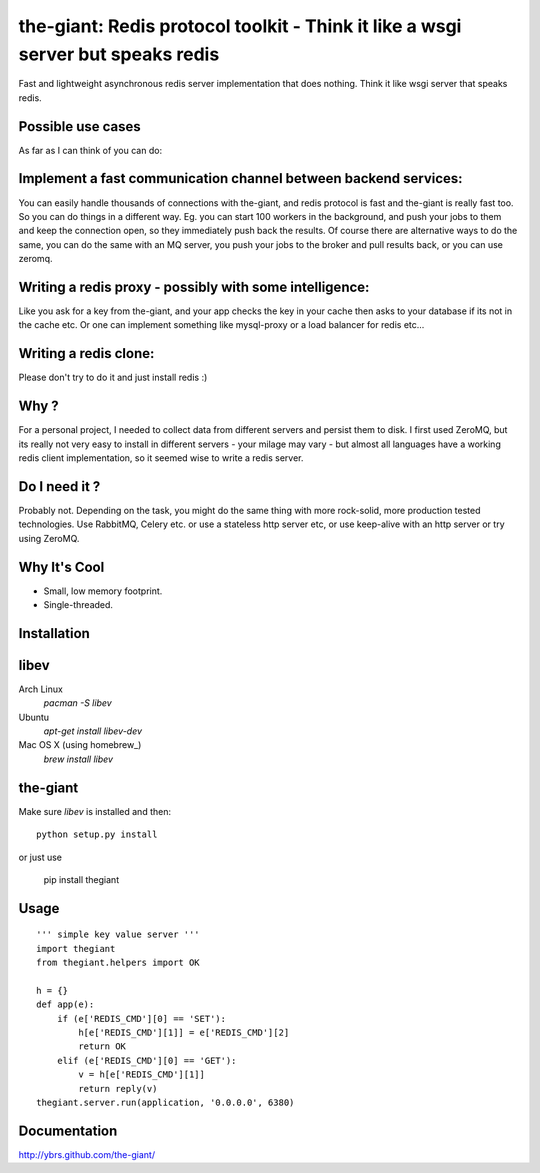 the-giant: Redis protocol toolkit - Think it like a wsgi server but speaks redis
====================================================================

Fast and lightweight asynchronous redis server implementation that does nothing. Think it like wsgi server 
that speaks redis. 

Possible use cases
-----------------------------------------
As far as I can think of you can do:

Implement a fast communication channel between backend services:
-----------------------------------------------------------------
You can easily handle thousands of connections with the-giant, and redis protocol is fast and 
the-giant is really fast too. So you can do things in a different way. Eg. you can start 
100 workers in the background, and push your jobs to them and keep the connection 
open, so they immediately push back the results. Of course there are alternative 
ways to do the same, you can do the same with an MQ server, you push your jobs to the broker 
and pull results back, or you can use zeromq.  

Writing a redis proxy - possibly with some intelligence:
------------------------------------------------------------------
Like you ask for a key from the-giant, and your app checks the key in your cache then asks to 
your database if its not in the cache etc.  Or one can implement something like mysql-proxy or 
a load balancer for redis etc...

Writing a redis clone:
------------------------------------------------------------------
Please don't try to do it and just install redis :)

Why ?
----------------------------
For a personal project, I needed to collect data from different servers and persist them to disk. 
I first used ZeroMQ, but its really not very easy to install in different servers - your milage 
may vary - but almost all languages have a working redis client implementation, so it seemed wise 
to write a redis server.

Do I need it ?
-----------------
Probably not. Depending on the task, you might do the same thing with more rock-solid, more 
production tested technologies. Use RabbitMQ, Celery etc. or use a stateless http server etc, or 
use keep-alive with an http server or try using ZeroMQ. 

Why It's Cool
-----------------
* Small, low memory footprint.
* Single-threaded.

Installation
---------------------

libev
-----
Arch Linux
   `pacman -S libev`

Ubuntu
   `apt-get install libev-dev`

Mac OS X (using homebrew_)
   `brew install libev`


the-giant
------
Make sure *libev* is installed and then::

    python setup.py install

or just use 
    
    pip install thegiant

Usage
-------------------

::

    ''' simple key value server '''
    import thegiant
    from thegiant.helpers import OK
    
    h = {}
    def app(e):
        if (e['REDIS_CMD'][0] == 'SET'):
            h[e['REDIS_CMD'][1]] = e['REDIS_CMD'][2]
            return OK
        elif (e['REDIS_CMD'][0] == 'GET'):
            v = h[e['REDIS_CMD'][1]]
            return reply(v)         
    thegiant.server.run(application, '0.0.0.0', 6380)

Documentation
-------------------
http://ybrs.github.com/the-giant/